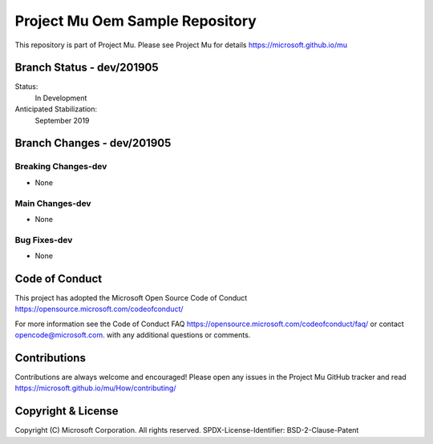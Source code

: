 ================================
Project Mu Oem Sample Repository
================================

This repository is part of Project Mu.  Please see Project Mu for details https://microsoft.github.io/mu

Branch Status - dev/201905
==============================

Status:
  In Development

Anticipated Stabilization:
  September 2019


Branch Changes - dev/201905
===============================

Breaking Changes-dev
--------------------

- None

Main Changes-dev
----------------

- None

Bug Fixes-dev
-------------

- None

Code of Conduct
===============

This project has adopted the Microsoft Open Source Code of Conduct https://opensource.microsoft.com/codeofconduct/

For more information see the Code of Conduct FAQ https://opensource.microsoft.com/codeofconduct/faq/
or contact `opencode@microsoft.com <mailto:opencode@microsoft.com>`_. with any additional questions or comments.

Contributions
=============

Contributions are always welcome and encouraged!
Please open any issues in the Project Mu GitHub tracker and read https://microsoft.github.io/mu/How/contributing/


Copyright & License
===================

Copyright (C) Microsoft Corporation. All rights reserved.
SPDX-License-Identifier: BSD-2-Clause-Patent
